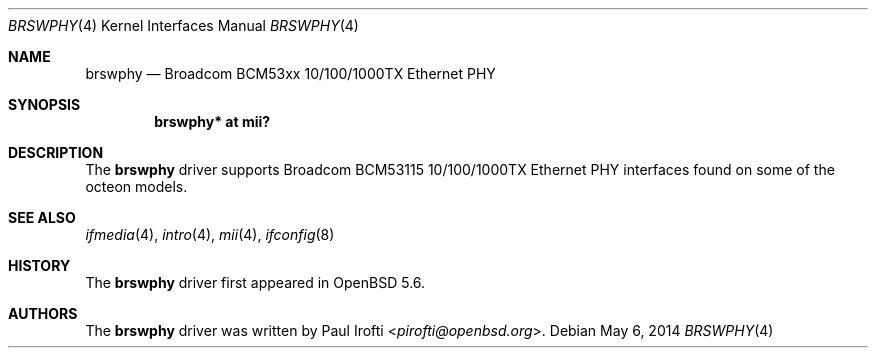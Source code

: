 .\"	$OpenBSD: brswphy.4,v 1.1 2014/05/06 17:20:39 pirofti Exp $
.\"
.\" Copyright (c) 2014 Paul Irofti <pirofti@openbsd.org>
.\"
.\" Permission to use, copy, modify, and distribute this software for any
.\" purpose with or without fee is hereby granted, provided that the above
.\" copyright notice and this permission notice appear in all copies.
.\"
.\" THE SOFTWARE IS PROVIDED "AS IS" AND THE AUTHOR DISCLAIMS ALL WARRANTIES
.\" WITH REGARD TO THIS SOFTWARE INCLUDING ALL IMPLIED WARRANTIES OF
.\" MERCHANTABILITY AND FITNESS. IN NO EVENT SHALL THE AUTHOR BE LIABLE FOR
.\" ANY SPECIAL, DIRECT, INDIRECT, OR CONSEQUENTIAL DAMAGES OR ANY DAMAGES
.\" WHATSOEVER RESULTING FROM LOSS OF USE, DATA OR PROFITS, WHETHER IN AN
.\" ACTION OF CONTRACT, NEGLIGENCE OR OTHER TORTIOUS ACTION, ARISING OUT OF
.\" OR IN CONNECTION WITH THE USE OR PERFORMANCE OF THIS SOFTWARE.
.\"
.\"
.Dd $Mdocdate: May 6 2014 $
.Dt BRSWPHY 4
.Os
.Sh NAME
.Nm brswphy
.Nd Broadcom BCM53xx 10/100/1000TX Ethernet PHY
.Sh SYNOPSIS
.Cd "brswphy* at mii?"
.Sh DESCRIPTION
The
.Nm
driver supports Broadcom BCM53115 10/100/1000TX Ethernet PHY interfaces found
on some of the octeon models.
.Sh SEE ALSO
.Xr ifmedia 4 ,
.Xr intro 4 ,
.Xr mii 4 ,
.Xr ifconfig 8
.Sh HISTORY
The
.Nm
driver first appeared in
.Ox 5.6 .
.Sh AUTHORS
.An -nosplit
The
.Nm
driver was written by
.An Paul Irofti Aq Mt pirofti@openbsd.org .
